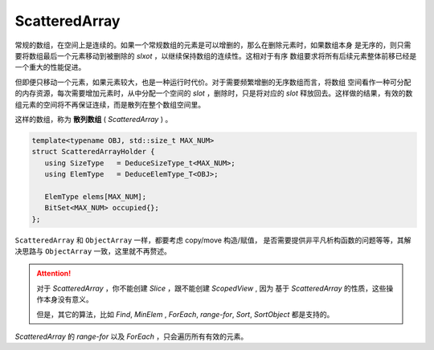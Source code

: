 
ScatteredArray
=========================

常规的数组，在空间上是连续的。如果一个常规数组的元素是可以增删的，那么在删除元素时，如果数组本身
是无序的，则只需要将数组最后一个元素移动到被删除的 `slxot` ，以继续保持数组的连续性。这相对于有序
数组要求将所有后续元素整体前移已经是一个重大的性能促进。

但即便只移动一个元素，如果元素较大，也是一种运行时代价。对于需要频繁增删的无序数组而言，将数组
空间看作一种可分配的内存资源，每次需要增加元素时，从中分配一个空间的 `slot` ，删除时，只是将对应的
`slot` 释放回去。这样做的结果，有效的数组元素的空间将不再保证连续，而是散列在整个数组空间里。

这样的数组，称为 **散列数组** ( `ScatteredArray` ) 。

.. code-block:: c++

   template<typename OBJ, std::size_t MAX_NUM>
   struct ScatteredArrayHolder {
      using SizeType   = DeduceSizeType_t<MAX_NUM>;
      using ElemType   = DeduceElemType_T<OBJ>;

      ElemType elems[MAX_NUM];
      BitSet<MAX_NUM> occupied{};
   };

``ScatteredArray`` 和 ``ObjectArray`` 一样，都要考虑 copy/move 构造/赋值，
是否需要提供非平凡析构函数的问题等等，其解决思路与 ``ObjectArray`` 一致，这里就不再赘述。

.. attention::

   对于 `ScatteredArray` ，你不能创建 `Slice` ，跟不能创建 `ScopedView` , 因为
   基于 `ScatteredArray` 的性质，这些操作本身没有意义。

   但是，其它的算法，比如 `Find`, `MinElem` , `ForEach`, `range-for`, `Sort`, `SortObject` 都是支持的。

`ScatteredArray` 的 `range-for` 以及 `ForEach` ，只会遍历所有有效的元素。
